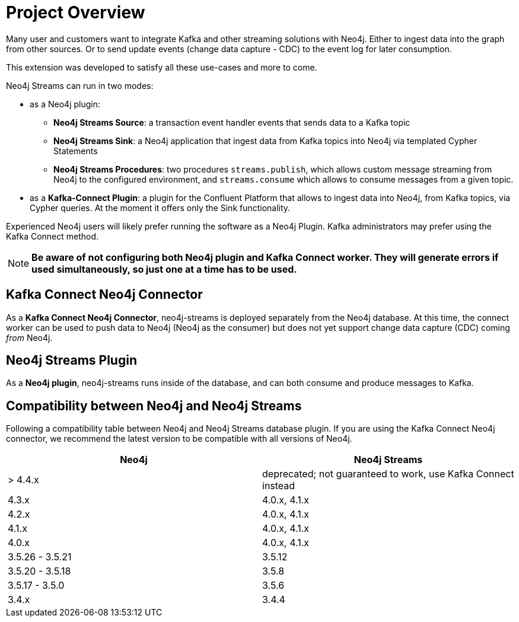= Project Overview

[[overview]]

ifdef::env-docs[]
[abstract]
--
This chapter provides an introduction to the Neo4j Streams Library and Kafka Connect Neo4j Connector.
--
endif::env-docs[]

Many user and customers want to integrate Kafka and other streaming solutions with Neo4j.
Either to ingest data into the graph from other sources.
Or to send update events (change data capture - CDC) to the event log for later consumption.

This extension was developed to satisfy all these use-cases and more to come.

Neo4j Streams can run in two modes:

* as a Neo4j plugin:

** **Neo4j Streams Source**: a transaction event handler events that sends data to a Kafka topic
** **Neo4j Streams Sink**: a Neo4j application that ingest data from Kafka topics into Neo4j via templated Cypher Statements
** **Neo4j Streams Procedures**: two procedures `streams.publish`, which allows custom message streaming from Neo4j to the configured environment, and `streams.consume` which allows to consume messages from a given topic.
* as a **Kafka-Connect Plugin**: a plugin for the Confluent Platform that allows to ingest data into Neo4j, from Kafka topics, via Cypher queries. At the moment it
offers only the Sink functionality.

Experienced Neo4j users will likely prefer running the software as a Neo4j Plugin.  Kafka administrators
may prefer using the Kafka Connect method.

[NOTE]
**Be aware of not configuring both Neo4j plugin and Kafka Connect worker. They will generate errors if used simultaneously, so
just one at a time has to be used.**

// [[kafka_connect_neo4j_connector_overview]]
== Kafka Connect Neo4j Connector

As a **Kafka Connect Neo4j Connector**, neo4j-streams is deployed separately from the Neo4j database.  At this time,
the connect worker can be used to push data to Neo4j (Neo4j as the consumer) but does not yet support
change data capture (CDC) coming _from_ Neo4j.

// [[neo4j_streams_plugin_overview]]
== Neo4j Streams Plugin

As a **Neo4j plugin**, neo4j-streams runs inside of the database, and can both consume and produce messages
to Kafka.

== Compatibility between Neo4j and Neo4j Streams

Following a compatibility table between Neo4j and Neo4j Streams database plugin.  If you are using the Kafka Connect Neo4j connector, we recommend the latest version to be compatible with all versions of Neo4j.

[cols="2*",options="header"]
|===
|Neo4j
|Neo4j Streams

|> 4.4.x
|deprecated; not guaranteed to work, use Kafka Connect instead
|4.3.x
|4.0.x, 4.1.x
|4.2.x
|4.0.x, 4.1.x
|4.1.x
|4.0.x, 4.1.x
|4.0.x
|4.0.x, 4.1.x
|3.5.26 - 3.5.21
|3.5.12
|3.5.20 - 3.5.18
|3.5.8
|3.5.17 - 3.5.0
|3.5.6
|3.4.x
|3.4.4
|===
